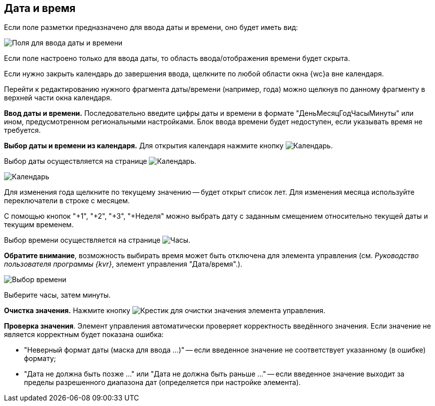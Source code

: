 
== Дата и время

Если поле разметки предназначено для ввода даты и времени, оно будет иметь вид:

image::dateTime.png[Поля для ввода даты и времени]

Если поле настроено только для ввода даты, то область ввода/отображения времени будет скрыта.

Если нужно закрыть календарь до завершения ввода, щелкните по любой области окна {wc}а вне календаря.

Перейти к редактированию нужного фрагмента даты/времени (например, года) можно щелкнув по данному фрагменту в верхней части окна календаря.

*Ввод даты и времени.* Последовательно введите цифры даты и времени в формате "ДеньМесяцГодЧасыМинуты" или ином, предусмотренном региональными настройками. Блок ввода времени будет недоступен, если указывать время не требуется.

[#calendar]
*Выбор даты и времени из календаря.* Для открытия календаря нажмите кнопку image:buttons/showCalendar.png[Календарь].

Выбор даты осуществляется на странице image:buttons/openDatePickerInCalendar.png[Календарь].

image::calendar.png[Календарь]

Для изменения года щелкните по текущему значению -- будет открыт список лет. Для изменения месяца используйте переключатели в строке с месяцем.

С помощью кнопок "+1", "+2", "+3", "+Неделя" можно выбрать дату с заданным смещением относительно текущей даты и текущим временем.

Выбор времени осуществляется на странице image:buttons/dateTime_setTime.png[Часы].

*Обратите внимание*, возможность выбирать время может быть отключена для элемента управления (см. _Руководство пользователя программы {kvr}_, элемент управления "Дата/время".).

image::calendarTime.png[Выбор времени]

Выберите часы, затем минуты.

*Очистка значения.* Нажмите кнопку image:buttons/bt_clearvalue.png[Крестик] для очистки значения элемента управления.

*Проверка значения*. Элемент управления автоматически проверяет корректность введённого значения. Если значение не является корректным будет показана ошибка:

* "Неверный формат даты (маска для ввода …)" -- если введенное значение не соответствует указанному (в ошибке) формату;
* "Дата не должна быть позже …" или "Дата не должна быть раньше …" -- если введенное значение выходит за пределы разрешенного диапазона дат (определяется при настройке элемента).

